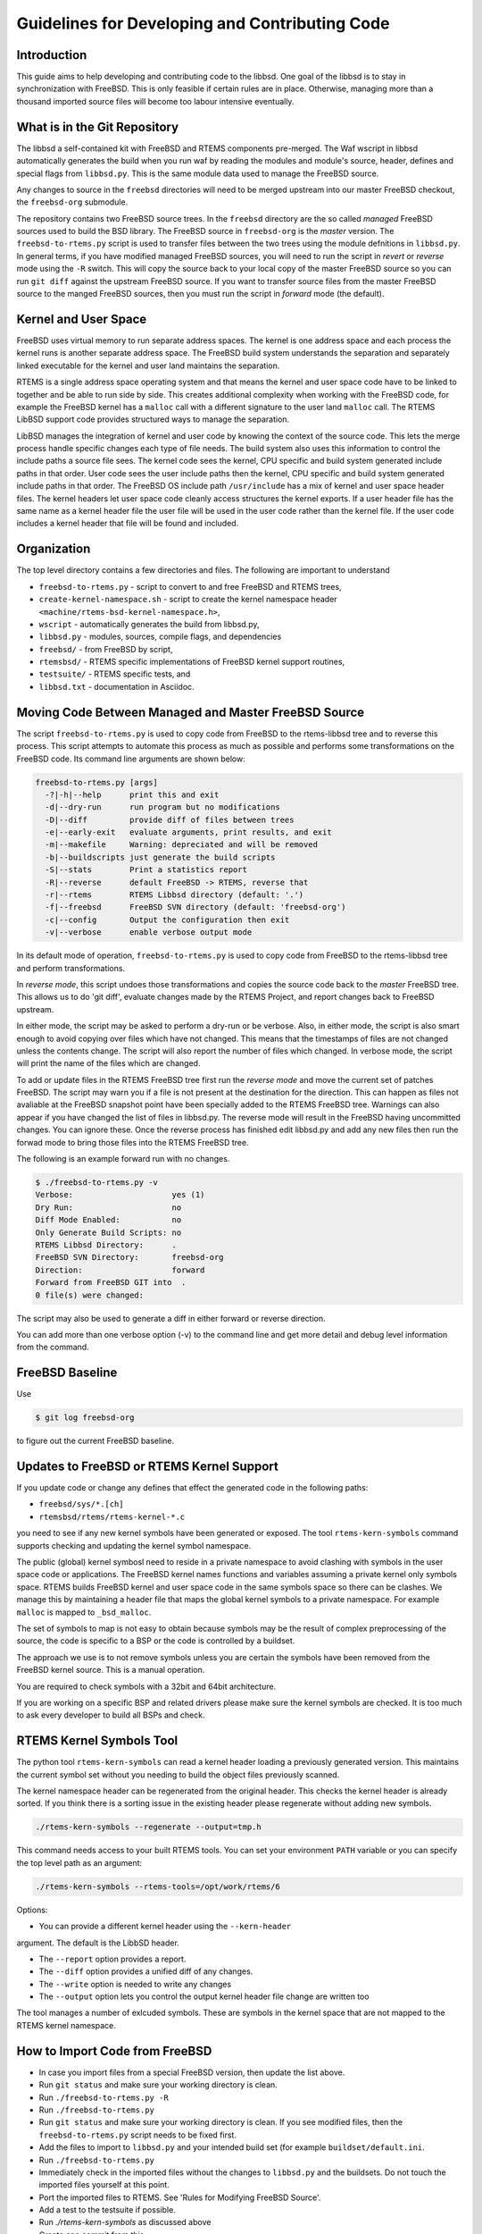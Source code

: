 Guidelines for Developing and Contributing Code
***********************************************

Introduction
============

This guide aims to help developing and contributing code to the libbsd.  One
goal of the libbsd is to stay in synchronization with FreeBSD.  This is only
feasible if certain rules are in place.  Otherwise, managing more than a
thousand imported source files will become too labour intensive eventually.

What is in the Git Repository
=============================

The libbsd a self-contained kit with FreeBSD and RTEMS components
pre-merged. The Waf wscript in libbsd automatically generates the build when
you run waf by reading the modules and module's source, header, defines and
special flags from ``libbsd.py``. This is the same module data used to manage
the FreeBSD source.

Any changes to source in the ``freebsd`` directories will need to be merged
upstream into our master FreeBSD checkout, the ``freebsd-org`` submodule.

The repository contains two FreeBSD source trees.  In the ``freebsd`` directory
are the so called *managed* FreeBSD sources used to build the BSD library.
The FreeBSD source in ``freebsd-org`` is the *master* version.  The
``freebsd-to-rtems.py`` script is used to transfer files between the two trees
using the module defnitions in ``libbsd.py``.  In general terms, if you have
modified managed FreeBSD sources, you will need to run the script in *revert*
or *reverse* mode using the ``-R`` switch.  This will copy the source back to
your local copy of the master FreeBSD source so you can run ``git diff`` against
the upstream FreeBSD source.  If you want to transfer source files from the
master FreeBSD source to the manged FreeBSD sources, then you must run the
script in *forward* mode (the default).

Kernel and User Space
=====================

FreeBSD uses virtual memory to run separate address spaces. The kernel is one
address space and each process the kernel runs is another separate address
space. The FreeBSD build system understands the separation and separately
linked executable for the kernel and user land maintains the separation.

RTEMS is a single address space operating system and that means the kernel and
user space code have to be linked to together and be able to run side by
side. This creates additional complexity when working with the FreeBSD code,
for example the FreeBSD kernel has a ``malloc`` call with a different signature
to the user land ``malloc`` call. The RTEMS LibBSD support code provides
structured ways to manage the separation.

LibBSD manages the integration of kernel and user code by knowing the context
of the source code. This lets the merge process handle specific changes each
type of file needs. The build system also uses this information to control the
include paths a source file sees. The kernel code sees the kernel, CPU
specific and build system generated include paths in that order. User code
sees the user include paths then the kernel, CPU specific and build system
generated include paths in that order. The FreeBSD OS include path
``/usr/include`` has a mix of kernel and user space header files. The kernel
headers let user space code cleanly access structures the kernel exports. If a
user header file has the same name as a kernel header file the user file will
be used in the user code rather than the kernel file. If the user code
includes a kernel header that file will be found and included.

Organization
============

The top level directory contains a few directories and files. The following
are important to understand

* ``freebsd-to-rtems.py`` - script to convert to and free FreeBSD and RTEMS trees,
* ``create-kernel-namespace.sh`` - script to create the kernel namespace header ``<machine/rtems-bsd-kernel-namespace.h>``,
* ``wscript`` - automatically generates the build from libbsd.py,
* ``libbsd.py`` - modules, sources, compile flags, and dependencies
* ``freebsd/`` - from FreeBSD by script,
* ``rtemsbsd/`` - RTEMS specific implementations of FreeBSD kernel support routines,
* ``testsuite/`` - RTEMS specific tests, and
* ``libbsd.txt`` - documentation in Asciidoc.

Moving Code Between Managed and Master FreeBSD Source
=====================================================

The script ``freebsd-to-rtems.py`` is used to copy code from FreeBSD to the
rtems-libbsd tree and to reverse this process. This script attempts to
automate this process as much as possible and performs some transformations
on the FreeBSD code. Its command line arguments are shown below:

.. code-block:: none

    freebsd-to-rtems.py [args]
      -?|-h|--help      print this and exit
      -d|--dry-run      run program but no modifications
      -D|--diff         provide diff of files between trees
      -e|--early-exit   evaluate arguments, print results, and exit
      -m|--makefile     Warning: depreciated and will be removed
      -b|--buildscripts just generate the build scripts
      -S|--stats        Print a statistics report
      -R|--reverse      default FreeBSD -> RTEMS, reverse that
      -r|--rtems        RTEMS Libbsd directory (default: '.')
      -f|--freebsd      FreeBSD SVN directory (default: 'freebsd-org')
      -c|--config       Output the configuration then exit
      -v|--verbose      enable verbose output mode

In its default mode of operation, ``freebsd-to-rtems.py`` is used to copy code
from FreeBSD to the rtems-libbsd tree and perform transformations.

In *reverse mode*, this script undoes those transformations and copies
the source code back to the *master* FreeBSD tree. This allows us to do
'git diff', evaluate changes made by the RTEMS Project, and report changes
back to FreeBSD upstream.

In either mode, the script may be asked to perform a dry-run or be verbose.
Also, in either mode, the script is also smart enough to avoid copying over
files which have not changed. This means that the timestamps of files are
not changed unless the contents change. The script will also report the
number of files which changed. In verbose mode, the script will print
the name of the files which are changed.

To add or update files in the RTEMS FreeBSD tree first run the *reverse mode*
and move the current set of patches FreeBSD. The script may warn you if a file
is not present at the destination for the direction. This can happen as files
not avaliable at the FreeBSD snapshot point have been specially added to the
RTEMS FreeBSD tree. Warnings can also appear if you have changed the list of
files in libbsd.py. The reverse mode will result in the FreeBSD having
uncommitted changes. You can ignore these. Once the reverse process has
finished edit libbsd.py and add any new files then run the forwad mode to bring
those files into the RTEMS FreeBSD tree.

The following is an example forward run with no changes.

.. code-block:: none

    $ ./freebsd-to-rtems.py -v
    Verbose:                     yes (1)
    Dry Run:                     no
    Diff Mode Enabled:           no
    Only Generate Build Scripts: no
    RTEMS Libbsd Directory:      .
    FreeBSD SVN Directory:       freebsd-org
    Direction:                   forward
    Forward from FreeBSD GIT into  .
    0 file(s) were changed:

The script may also be used to generate a diff in either forward or reverse
direction.

You can add more than one verbose option (-v) to the command line and get more
detail and debug level information from the command.

FreeBSD Baseline
================

Use

.. code-block:: none

    $ git log freebsd-org

to figure out the current FreeBSD baseline.

Updates to FreeBSD or RTEMS Kernel Support
==========================================

If you update code or change any defines that effect the generated
code in the following paths:

* ``freebsd/sys/*.[ch]``
* ``rtemsbsd/rtems/rtems-kernel-*.c``

you need to see if any new kernel symbols have been generated or
exposed. The tool ``rtems-kern-symbols`` command supports checking and
updating the kernel symbol namespace.

The public (global) kernel symbosl need to reside in a private
namespace to avoid clashing with symbols in the user space code or
applications. The FreeBSD kernel names functions and variables
assuming a private kernel only symbols space. RTEMS builds FreeBSD
kernel and user space code in the same symbols space so there can be
clashes. We manage this by maintaining a header file that maps the
global kernel symbols to a private namespace. For example ``malloc`` is
mapped to ``_bsd_malloc``.

The set of symbols to map is not easy to obtain because symbols may be
the result of complex preprocessing of the source, the code is
specific to a BSP or the code is controlled by a buildset.

The approach we use is to not remove symbols unless you are certain
the symbols have been removed from the FreeBSD kernel source. This is
a manual operation.

You are required to check symbols with a 32bit and 64bit
architecture.

If you are working on a specific BSP and related drivers please make
sure the kernel symbols are checked. It is too much to ask every
developer to build all BSPs and check.

RTEMS Kernel Symbols Tool
=========================

The python tool ``rtems-kern-symbols`` can read a kernel header loading
a previously generated version. This maintains the current symbol set
without you needing to build the object files previously scanned.

The kernel namespace header can be regenerated from the original
header. This checks the kernel header is already sorted. If you think
there is a sorting issue in the existing header please regenerate
without adding new symbols.

.. code-block:: none

    ./rtems-kern-symbols --regenerate --output=tmp.h

This command needs access to your built RTEMS tools. You can set your
environment ``PATH`` variable or you can specify the top level path as an argument:

.. code-block:: none

    ./rtems-kern-symbols --rtems-tools=/opt/work/rtems/6

Options:

* You can provide a different kernel header using the ``--kern-header``
argument. The default is the LibbSD header.

* The ``--report`` option provides a report.

* The ``--diff`` option provides a unified diff of any changes.

* The ``--write`` option is needed to write any changes

* The ``--output`` option lets you control the output kernel header file
  change are written too

The tool manages a number of exlcuded symbols. These are symbols in
the kernel space that are not mapped to the RTEMS kernel namespace.

How to Import Code from FreeBSD
===============================

* In case you import files from a special FreeBSD version, then update the list above.
* Run ``git status`` and make sure your working directory is clean.
* Run ``./freebsd-to-rtems.py -R``
* Run ``./freebsd-to-rtems.py``
* Run ``git status`` and make sure your working directory is clean.  If you see modified files, then the ``freebsd-to-rtems.py`` script needs to be fixed first.
* Add the files to import to ``libbsd.py`` and your intended build set (for example ``buildset/default.ini``.
* Run ``./freebsd-to-rtems.py``
* Immediately check in the imported files without the changes to ``libbsd.py`` and the buildsets.  Do not touch the imported files yourself at this point.
* Port the imported files to RTEMS.  See 'Rules for Modifying FreeBSD Source'.
* Add a test to the testsuite if possible.
* Run `./rtems-kern-symbols` as discussed above
* Create one commit from this.

The -S or --stats option generates reports the changes we have made to
FreeBSD. If the code has been reserved into the original FreeBSD tree it will
show nothing has changed. To see what we have change:

.. code-block:: none

    $ cd freebsd-org
    $ git checkout -- .
    $ cd ..
    $ ./freebsd-to-rtems.py -R -S -d

The report lists the files change based on the opacity level. The opacity is a
measure on how much of a file differs from the original FreeBSD source. The
lower the value the more transparent the source file it.

Porting of User-Space Utilities
===============================

The theory behind the described method is to put all BSS and initialized data
objects into a named section. This section then will be saved before the code is
executed and restored after it has finished. This method limits to a single
threaded execution of the application but minimizes the necessary changes to the
original FreeBSD code.

* Import and commit the unchanged source files like described above.
* Add the files to the `<libbsd.py>`_ and build them.
* Check the sources for everything that can be made const. This type of patches
  should go back to the upstream FreeBSD sources.
* Move static variables out of functions if necessary (search for
  "\tstatic"). These patches most likely will not be accepted into FreeBSD.
* Add a rtems_bsd_command_PROGNAME() wrapper function to the source file
  containing the main function (e.g. PROGNAME = pfctl). For an example look at
  ``rtems_bsd_command_pfctl()`` in `pfctl.c <freebsd/sbin/pfctl/pfctl.c>`_.
* You probably have to use getopt_r() instead of getopt(). Have a look at
  `pfctl.c <freebsd/sbin/pfctl/pfctl.c>`_.
* Build the libbsd without optimization.
* Use the ``userspace-header-gen.py`` to generate some necessary header
  files. It will generate one ``rtems-bsd-PROGNAME-MODULE-data.h`` per object file, one
  ``rtems-bsd-PROGNAME-namespace.h`` and one ``rtems-bsd-PROGNAME-data.h``. To call
  the script, you have to compile the objects and afterwards run the helper
  script with a call similar to this one:
  ``python ./userspace-header-gen.py build/arm-rtems4.12-xilinx_zynq_a9_qemu/freebsd/sbin/pfctl/*.o -p pfctl``
  Replace the name (given via -p option) by the name of the userspace tool. It
  has to match the name that is used in the RTEMS linker set further below.
  ``Note:`` the script ``userspace-header-gen.py`` depends on pyelftools. It can be
  installed using pip:
  ``pip install --user pyelftools``
* If you regenerated files that have already been generated, you may have to
  remove RTEMS-specific names from the namespace. The defaults (linker set names
  and rtems_bsd_program_.*) should already be filtered.
* Put the generated header files into the same folder like the source files.
* At the top of each source file place the following right after the user-space header:

  .. code-block:: c

       #ifdef __rtems__
       #include <machine/rtems-bsd-program.h>
       #include "rtems-bsd-PROGNAME-namespace.h"
       #endif /* __rtems__ */

  The following command may be useful:

  .. code-block:: none

       sed -i 's%#include <machine/rtems-bsd-user-space.h>%#include <machine/rtems-bsd-user-space.h>\n\n#ifdef __rtems__\n#include <machine/rtems-bsd-program.h>\n#include "rtems-bsd-PROGNAME-namespace.h"\n#endif /* __rtems__ */%' *.c

* At the bottom of each source file place the follwing:

  .. code-block:: c

       #ifdef __rtems__
       #include "rtems-bsd-PROGNAME-FILE-data.h"
       #endif /* __rtems__ */

  The following command may be useful:

  .. code-block:: none

       for i in *.c ; do n=$(basename $i .c) ; echo -e "#ifdef __rtems__\n#include \"rtems-bsd-PROGNAME-$n-data.h\"\n#endif /* __rtems__ */" >> $i ; done
* Create one compilable commit.

Rules for Modifying FreeBSD Source
==================================

Changes in FreeBSD files must be done using ``__rtems__`` C pre-processor guards.
This makes synchronization with the FreeBSD upstream easier and is very
important.  Patches which do not follow these rules will be rejected.  Only add
lines.  If your patch contains lines starting with a ``-``, then this is wrong.
Subtract code by added ``#ifndef __rtems__``.  For example:

.. code-block:: c

     /* Global variables for the kernel. */

     #ifndef __rtems__
     /* 1.1 */
     extern char kernelname[MAXPATHLEN];
     #endif /* __rtems__ */

     extern int tick;			/* usec per tick (1000000 / hz) */

.. code-block:: c

     #if defined(_KERNEL) || defined(_WANT_FILE)
     #ifdef __rtems__
     #include <rtems/libio_.h>
     #include <sys/fcntl.h>
     #endif /* __rtems__ */
     /*
      * Kernel descriptor table.
      * One entry for each open kernel vnode and socket.
      *
      * Below is the list of locks that protects members in struct file.
      *
      * (f) protected with mtx_lock(mtx_pool_find(fp))
      * (d) cdevpriv_mtx
      * none	not locked
      */

.. code-block:: c

     extern int profprocs;			/* number of process's profiling */
     #ifndef __rtems__
     extern volatile int ticks;
     #else /* __rtems__ */
     #include <rtems/score/watchdogimpl.h>
     #define ticks _Watchdog_Ticks_since_boot
     #endif /* __rtems__ */

     #endif /* _KERNEL */

Add nothing (even blank lines) before or after the ``__rtems__`` guards.  Always
include a ``__rtems__`` in the guards to make searches easy, so use

* ``#ifndef __rtems__``,
* ``#ifdef __rtems__``,
* ``#else /* __rtems__ */``, and
* ``#endif /* __rtems__ */``.

The guards must start at the begin of the line.  Examples for wrong guards:

.. code-block:: c

    static void
    guards_must_start_at_the_begin_of_the_line(int j)
    {

            /* WRONG */
            #ifdef __rtems__
            return (j + 1);
            #else /* __rtems__ */
            return (j + 2);
            #endif /* __rtems__ */
    }

    static void
    missing_rtems_comments_in_the_guards(int j)
    {

    #ifdef __rtems__
            return (j + 3);
    /* WRONG */
    #else
            return (j + 4);
    #endif
    }

The FreeBSD build and configuration system uses option header files, e.g.
``#include "opt_xyz.h"`` in an unmodified FreeBSD file.  This include is
transformed by the import script into ``#include <rtems/bsd/local/opt_xyz.h>``.  Do
not disable option header includes via guards.  Instead, add an empty option
header, e.g. ``touch rtemsbsd/include/rtems/bsd/local/opt_xyz.h``.

.. code-block:: c

    /* WRONG */
    #ifndef __rtems__
    #include <rtems/bsd/local/opt_xyz.h>
    #endif /* __rtems__ */

In general, provide empty header files and do not guard includes.

For new code use
`STYLE(9) <http://www.freebsd.org/cgi/man.cgi?query=style&apropos=0&sektion=9>`_.

Do not format original FreeBSD code.  Do not perform white space changes even
if you get git commit warnings.  Check your editor settings so that it doesn't
perform white space changes automatically, for example adding a newline to the
end of the file.  White space changes may result in conflicts during updates,
especially changes at the end of a file.

Automatically Generated FreeBSD Files
=====================================

Some source and header files are automatically generated during the FreeBSD
build process.  The ``Makefile.todo`` file performs this manually.  The should be
included in ``freebsd-to-rtems.py`` script some time in the future.  For details,
see also
`KOBJ(9) <http://www.freebsd.org/cgi/man.cgi?query=kobj&sektion=9&apropos=0>`_.
